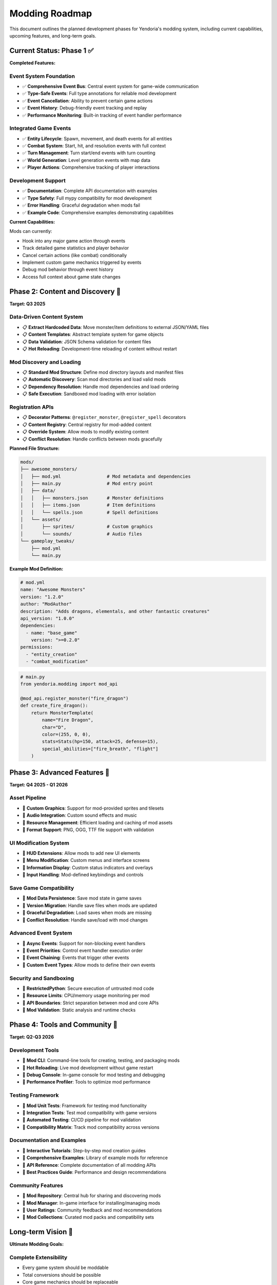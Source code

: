Modding Roadmap
===============

This document outlines the planned development phases for Yendoria's modding system, including current capabilities, upcoming features, and long-term goals.

Current Status: Phase 1 ✅
---------------------------

**Completed Features:**

Event System Foundation
~~~~~~~~~~~~~~~~~~~~~~~

* ✅ **Comprehensive Event Bus**: Central event system for game-wide communication
* ✅ **Type-Safe Events**: Full type annotations for reliable mod development
* ✅ **Event Cancellation**: Ability to prevent certain game actions
* ✅ **Event History**: Debug-friendly event tracking and replay
* ✅ **Performance Monitoring**: Built-in tracking of event handler performance

Integrated Game Events
~~~~~~~~~~~~~~~~~~~~~~

* ✅ **Entity Lifecycle**: Spawn, movement, and death events for all entities
* ✅ **Combat System**: Start, hit, and resolution events with full context
* ✅ **Turn Management**: Turn start/end events with turn counting
* ✅ **World Generation**: Level generation events with map data
* ✅ **Player Actions**: Comprehensive tracking of player interactions

Development Support
~~~~~~~~~~~~~~~~~~~

* ✅ **Documentation**: Complete API documentation with examples
* ✅ **Type Safety**: Full mypy compatibility for mod development
* ✅ **Error Handling**: Graceful degradation when mods fail
* ✅ **Example Code**: Comprehensive examples demonstrating capabilities

**Current Capabilities:**

Mods can currently:

* Hook into any major game action through events
* Track detailed game statistics and player behavior
* Cancel certain actions (like combat) conditionally
* Implement custom game mechanics triggered by events
* Debug mod behavior through event history
* Access full context about game state changes

Phase 2: Content and Discovery 🚧
----------------------------------

**Target: Q3 2025**

Data-Driven Content System
~~~~~~~~~~~~~~~~~~~~~~~~~~~

* 📋 **Extract Hardcoded Data**: Move monster/item definitions to external JSON/YAML files
* 📋 **Content Templates**: Abstract template system for game objects
* 📋 **Data Validation**: JSON Schema validation for content files
* 📋 **Hot Reloading**: Development-time reloading of content without restart

Mod Discovery and Loading
~~~~~~~~~~~~~~~~~~~~~~~~~

* 📋 **Standard Mod Structure**: Define mod directory layouts and manifest files
* 📋 **Automatic Discovery**: Scan mod directories and load valid mods
* 📋 **Dependency Resolution**: Handle mod dependencies and load ordering
* 📋 **Safe Execution**: Sandboxed mod loading with error isolation

Registration APIs
~~~~~~~~~~~~~~~~~~

* 📋 **Decorator Patterns**: ``@register_monster``, ``@register_spell`` decorators
* 📋 **Content Registry**: Central registry for mod-added content
* 📋 **Override System**: Allow mods to modify existing content
* 📋 **Conflict Resolution**: Handle conflicts between mods gracefully

**Planned File Structure:**

.. code-block:: text

   mods/
   ├── awesome_monsters/
   │   ├── mod.yml                 # Mod metadata and dependencies
   │   ├── main.py                 # Mod entry point
   │   ├── data/
   │   │   ├── monsters.json       # Monster definitions
   │   │   ├── items.json          # Item definitions
   │   │   └── spells.json         # Spell definitions
   │   └── assets/
   │       ├── sprites/            # Custom graphics
   │       └── sounds/             # Audio files
   └── gameplay_tweaks/
       ├── mod.yml
       └── main.py

**Example Mod Definition:**

.. code-block:: yaml

   # mod.yml
   name: "Awesome Monsters"
   version: "1.2.0"
   author: "ModAuthor"
   description: "Adds dragons, elementals, and other fantastic creatures"
   api_version: "1.0.0"
   dependencies:
     - name: "base_game"
       version: ">=0.2.0"
   permissions:
     - "entity_creation"
     - "combat_modification"

.. code-block:: python

   # main.py
   from yendoria.modding import mod_api

   @mod_api.register_monster("fire_dragon")
   def create_fire_dragon():
       return MonsterTemplate(
           name="Fire Dragon",
           char="D",
           color=(255, 0, 0),
           stats=Stats(hp=150, attack=25, defense=15),
           special_abilities=["fire_breath", "flight"]
       )

Phase 3: Advanced Features 🔮
------------------------------

**Target: Q4 2025 - Q1 2026**

Asset Pipeline
~~~~~~~~~~~~~~

* 🔮 **Custom Graphics**: Support for mod-provided sprites and tilesets
* 🔮 **Audio Integration**: Custom sound effects and music
* 🔮 **Resource Management**: Efficient loading and caching of mod assets
* 🔮 **Format Support**: PNG, OGG, TTF file support with validation

UI Modification System
~~~~~~~~~~~~~~~~~~~~~~

* 🔮 **HUD Extensions**: Allow mods to add new UI elements
* 🔮 **Menu Modification**: Custom menus and interface screens
* 🔮 **Information Display**: Custom status indicators and overlays
* 🔮 **Input Handling**: Mod-defined keybindings and controls

Save Game Compatibility
~~~~~~~~~~~~~~~~~~~~~~~~

* 🔮 **Mod Data Persistence**: Save mod state in game saves
* 🔮 **Version Migration**: Handle save files when mods are updated
* 🔮 **Graceful Degradation**: Load saves when mods are missing
* 🔮 **Conflict Resolution**: Handle save/load with mod changes

Advanced Event System
~~~~~~~~~~~~~~~~~~~~~~

* 🔮 **Async Events**: Support for non-blocking event handlers
* 🔮 **Event Priorities**: Control event handler execution order
* 🔮 **Event Chaining**: Events that trigger other events
* 🔮 **Custom Event Types**: Allow mods to define their own events

Security and Sandboxing
~~~~~~~~~~~~~~~~~~~~~~~~

* 🔮 **RestrictedPython**: Secure execution of untrusted mod code
* 🔮 **Resource Limits**: CPU/memory usage monitoring per mod
* 🔮 **API Boundaries**: Strict separation between mod and core APIs
* 🔮 **Mod Validation**: Static analysis and runtime checks

Phase 4: Tools and Community 🌟
--------------------------------

**Target: Q2-Q3 2026**

Development Tools
~~~~~~~~~~~~~~~~~

* 🌟 **Mod CLI**: Command-line tools for creating, testing, and packaging mods
* 🌟 **Hot Reloading**: Live mod development without game restart
* 🌟 **Debug Console**: In-game console for mod testing and debugging
* 🌟 **Performance Profiler**: Tools to optimize mod performance

Testing Framework
~~~~~~~~~~~~~~~~~~

* 🌟 **Mod Unit Tests**: Framework for testing mod functionality
* 🌟 **Integration Tests**: Test mod compatibility with game versions
* 🌟 **Automated Testing**: CI/CD pipeline for mod validation
* 🌟 **Compatibility Matrix**: Track mod compatibility across versions

Documentation and Examples
~~~~~~~~~~~~~~~~~~~~~~~~~~~

* 🌟 **Interactive Tutorials**: Step-by-step mod creation guides
* 🌟 **Comprehensive Examples**: Library of example mods for reference
* 🌟 **API Reference**: Complete documentation of all modding APIs
* 🌟 **Best Practices Guide**: Performance and design recommendations

Community Features
~~~~~~~~~~~~~~~~~~~

* 🌟 **Mod Repository**: Central hub for sharing and discovering mods
* 🌟 **Mod Manager**: In-game interface for installing/managing mods
* 🌟 **User Ratings**: Community feedback and mod recommendations
* 🌟 **Mod Collections**: Curated mod packs and compatibility sets

Long-term Vision 🚀
--------------------

**Ultimate Modding Goals:**

Complete Extensibility
~~~~~~~~~~~~~~~~~~~~~~~

* Every game system should be moddable
* Total conversions should be possible
* Core game mechanics should be replaceable
* Custom game modes and rulesets

Rich Development Ecosystem
~~~~~~~~~~~~~~~~~~~~~~~~~~~

* Visual mod development tools
* Asset creation pipelines
* Collaborative development features
* Professional mod distribution

Community-Driven Content
~~~~~~~~~~~~~~~~~~~~~~~~~

* User-generated content marketplace
* Mod contests and featured content
* Community governance of mod standards
* Integration with gaming platforms

Implementation Timeline
-----------------------

**2025 Q2-Q3**: Phase 2 Development
   * Data-driven content system
   * Mod discovery and loading
   * Basic registration APIs

**2025 Q4**: Phase 2 Completion
   * Content template system
   * Dependency management
   * Mod conflict resolution

**2026 Q1**: Phase 3 Start
   * Asset pipeline development
   * UI modification framework
   * Save compatibility system

**2026 Q2-Q3**: Phase 3 Completion
   * Advanced event features
   * Security improvements
   * Performance optimization

**2026 Q4+**: Phase 4 and Beyond
   * Development tools
   * Community features
   * Long-term vision implementation

Success Metrics
---------------

**Phase 2 Success Criteria:**
   * 5+ community-created content mods
   * Smooth mod installation process
   * Zero mod-related crashes

**Phase 3 Success Criteria:**
   * Custom graphics/audio mods working
   * UI modification examples
   * Save/load with mods stable

**Phase 4 Success Criteria:**
   * Active mod development community
   * 50+ published mods
   * Self-sustaining mod ecosystem

Technical Considerations
------------------------

Performance Impact
~~~~~~~~~~~~~~~~~~

* Event system overhead: < 1% of total game performance
* Mod loading time: < 500ms for typical mod collection
* Memory usage: < 50MB additional for average mod setup
* Asset loading: Lazy loading to minimize startup impact

Compatibility Strategy
~~~~~~~~~~~~~~~~~~~~~~

* **Semantic Versioning**: Clear API version compatibility guarantees
* **Deprecation Cycle**: 2 major versions before removing deprecated features
* **Migration Tools**: Automated mod updating for API changes
* **Backward Compatibility**: Support for older mod API versions

Community Guidelines
~~~~~~~~~~~~~~~~~~~~

* **Open Source**: Encourage open-source mod development
* **Documentation**: Require documentation for complex mods
* **Code Quality**: Promote best practices and code reviews
* **Inclusivity**: Foster welcoming and diverse mod community

Contributing to Modding Development
-----------------------------------

The modding system development is open to community contributions:

**How to Help:**

* **Test Early Features**: Try Phase 2 preview builds and report issues
* **Create Example Mods**: Develop mods that showcase system capabilities
* **Documentation**: Improve guides, tutorials, and API documentation
* **Feature Requests**: Propose new modding capabilities and use cases

**Priority Areas:**

1. **Performance Testing**: Help identify bottlenecks in event system
2. **Use Case Validation**: Ensure modding APIs meet real-world needs
3. **Security Review**: Help identify potential security vulnerabilities
4. **Cross-Platform Testing**: Verify mod system works on all platforms

Getting Involved
~~~~~~~~~~~~~~~~~

* Join discussions in GitHub Issues about modding features
* Contribute to modding documentation and examples
* Test preview releases and provide feedback
* Share ideas for mod capabilities and tools

The modding system represents a significant investment in Yendoria's future, and community input is essential for creating the best possible modding experience.
